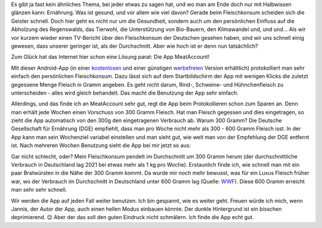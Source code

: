 .. title: Fleischkonto
.. slug: fleischkonsum
.. date: 2022-10-02 20:42:57 UTC+02:00
.. tags: Apps, Essen, Fleisch, Umwelt, Gesundheit
.. category: Essen
.. link: 
.. description: 
.. type: text

Es gibt ja fast kein ähnliches Thema, bei jeder etwas zu sagen hat, und
wo man am Ende doch nur mit Halbwissen glänzen kann: Ernährung. Was ist
gesund, und vor allem wie viel davon? Gerade beim Fleischkonsum scheiden
sich die Geister schnell. Doch hier geht es nicht nur um die Gesundheit,
sondern auch um den persönlichen Einfluss auf die Abholzung des
Regenswalds, das Tierwohl, die Unterstützung von Bio-Bauern, den
Klimawandel und, und und... Als wir vor kurzem wieder einen TV-Bericht
über den Fleischkonsum der Deutschen gesehen haben, sind wir uns schnell
einig gewesen, dass unserer geringer ist, als der Durchschnitt. Aber wie
hoch ist er denn nun tatsächlich?

Zum Glück hat das Internet hier schon eine Lösung parat: Die App
MeatAccount!

.. Image:: /images/2022-10-02-MeatAccount-Icon.png
    :alt: Das Icon der App MeatAccount

.. TEASER_END

Mit dieser Android-App (in einer `kostenlosen
<https://play.google.com/store/apps/details?id=com.flyingjannis.meataccount&hl=de&gl=US>`_
und einer günstigen `werbefreien
<https://play.google.com/store/apps/details?id=com.flyingjannis.meataccountPRO&hl=de&gl=US>`_
Version erhältlich) protokolliert man sehr einfach den persönlichen
Fleischkonsum. Dazu lässt sich auf dem Startbildschirm der App mit
wenigen Klicks die zuletzt gegessene Menge Fleisch in Gramm angeben. Es
geht nicht darum, Rind-, Schweine- und Hühnchenfleisch zu
unterscheiden - alles wird gleich behandelt. Das macht die Benutzung der
App sehr einfach.

Allerdings, und das finde ich an MeatAccount sehr gut, regt die App beim
Protokollieren schon zum Sparen an. Denn man erhält jede Wochen einen
Vorschuss von 300 Gramm Fleisch. Hat man Fleisch gegessen und dies
eingetragen, so zieht die App automatisch von den 300g den eingetragenen
Verbrauch ab. Warum 300 Gramm? Die Deutsche Gesellschaft für Ernährung
(DGE) empfiehlt, dass man pro Woche nicht mehr als 300 - 600 Gramm
Fleisch isst. In der App kann man sein Wochenziel variabel einstellen
und man sieht gut, wie weit man von der Empfehlung der DGE entfernt ist.
Nach mehreren Wochen Benutzung sieht die App bei mir jetzt so aus:
   
.. Image:: /images/2022-10-02-MeatAccount-App.png
    :alt: Bildschrimfoto der App MeatAccount

Gar nicht schlecht, oder? Mein Fleischkonsum pendelt im Durchschnitt um
300 Gramm herum (der durchschnittliche Verbrauch in Deutschland lag 2021
bei etwas mehr als 1 kg pro Woche). Erstaunlich finde ich, wie schnell
man mit ein paar Bratwürsten in die Nähe der 300 Gramm kommt. Da wurde
mir noch mehr bewusst, was für ein Luxus Fleisch früher war, wo der
Verbrauch im Durchschnitt in Deutschland unter 600 Gramm lag (Quelle:
`WWF
<https://www.wwf.de/aktiv-werden/tipps-fuer-den-alltag/vernuenftig-einkaufen/fleisch-einkauf>`_).
Diese 600 Gramm erreicht man sehr sehr schnell.

Wir werden die App auf jeden Fall weiter benutzen. Ich bin gespannt, wie
es weiter geht. Freuen würde ich mich, wenn Jannis, der Autor der App,
auch einen hellen Modus einbauen könnte. Der dunkle Hintergrund ist ein
bisschen deprimierend. 😉 Aber der das soll den guten Eindruck nicht
schmälern. Ich finde die App echt gut.
